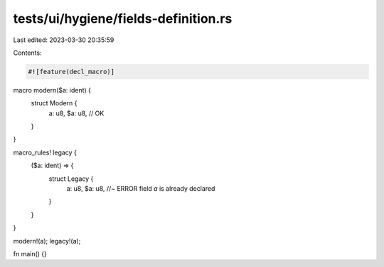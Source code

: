 tests/ui/hygiene/fields-definition.rs
=====================================

Last edited: 2023-03-30 20:35:59

Contents:

.. code-block:: rs

    #![feature(decl_macro)]

macro modern($a: ident) {
    struct Modern {
        a: u8,
        $a: u8, // OK
    }
}

macro_rules! legacy {
    ($a: ident) => {
        struct Legacy {
            a: u8,
            $a: u8, //~ ERROR field `a` is already declared
        }
    }
}

modern!(a);
legacy!(a);

fn main() {}



